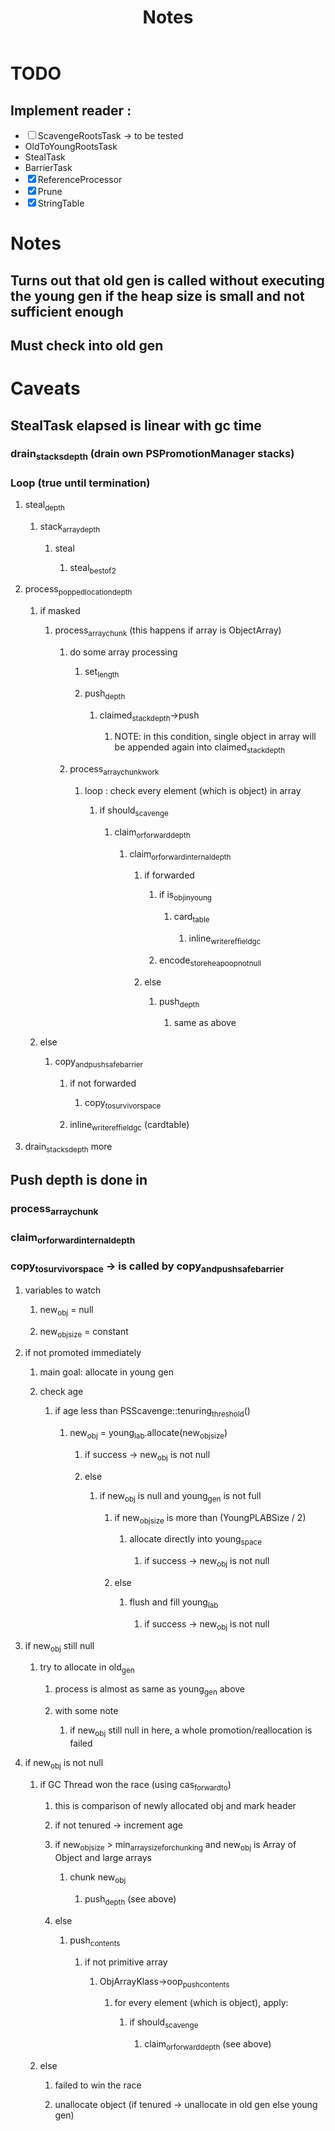 #+TITLE: Notes

* TODO
** Implement reader :
- [ ] ScavengeRootsTask -> to be tested
- OldToYoungRootsTask
- StealTask
- BarrierTask
- [X] ReferenceProcessor
- [X] Prune
- [X] StringTable

* Notes
** Turns out that old gen is called without executing the young gen if the heap size is small and not sufficient enough
** Must check into old gen

* Caveats
** StealTask elapsed is linear with gc time
*** drain_stacks_depth (drain own PSPromotionManager stacks)
*** Loop (true until termination)
**** steal_depth
***** stack_array_depth
****** steal
******* steal_best_of_2
**** process_popped_location_depth
***** if masked
****** process_array_chunk (this happens if array is ObjectArray)
******* do some array processing
******** set_length
******** push_depth
********* claimed_stack_depth->push
********** NOTE: in this condition, single object in array will be appended again into claimed_stack_depth
******* process_array_chunk_work
******** loop : check every element (which is object) in array
********* if should_scavenge
********** claim_or_forward_depth
*********** claim_or_forward_internal_depth
************ if forwarded
************* if is_obj_in_young
************** card_table
*************** inline_write_ref_field_gc
************* encode_store_heap_oop_not_null
************ else
************* push_depth
************** same as above
***** else
****** copy_and_push_safe_barrier
******* if not forwarded
******** copy_to_survivor_space
******* inline_write_ref_field_gc (cardtable)
**** drain_stacks_depth more
** Push depth is done in
*** process_array_chunk
*** claim_or_forward_internal_depth
*** copy_to_survivor_space -> is called by copy_and_push_safe_barrier
**** variables to watch
***** new_obj = null
***** new_obj_size = constant
**** if not promoted immediately
***** main goal: allocate in young gen
***** check age
****** if age less than PSScavenge::tenuring_threshold()
******* new_obj = young_lab.allocate(new_obj_size)
******** if success -> new_obj is not null
******** else
********* if new_obj is null and young_gen is not full
********** if new_obj_size is more than (YoungPLABSize / 2)
*********** allocate directly into young_space
************ if success -> new_obj is not null
********** else
*********** flush and fill young_lab
************ if success -> new_obj is not null
**** if new_obj still null
***** try to allocate in old_gen
****** process is almost as same as young_gen above
****** with some note
******* if new_obj still null in here, a whole promotion/reallocation is failed
**** if new_obj is not null
***** if GC Thread won the race (using cas_forward_to)
****** this is comparison of newly allocated obj and mark header
****** if not tenured -> increment age
****** if new_obj_size > min_array_size_for_chunking and new_obj is Array of Object and large arrays
******* chunk new_obj
******** push_depth (see above)
****** else
******* push_contents
******** if not primitive array
********* ObjArrayKlass->oop_push_contents
********** for every element (which is object), apply:
*********** if should_scavenge
************ claim_or_forward_depth (see above)
***** else
****** failed to win the race
****** unallocate object (if tenured -> unallocate in old gen else young gen)
